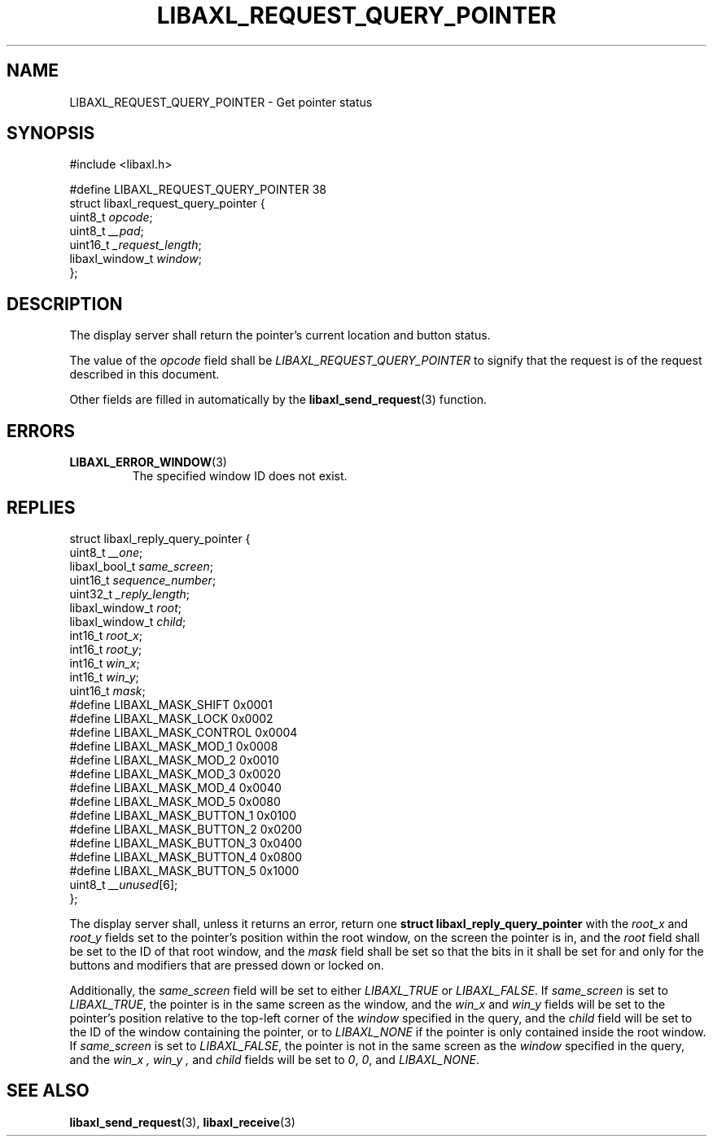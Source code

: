 .TH LIBAXL_REQUEST_QUERY_POINTER 3 libaxl
.SH NAME
LIBAXL_REQUEST_QUERY_POINTER - Get pointer status
.SH SYNOPSIS
.nf
#include <libaxl.h>

#define LIBAXL_REQUEST_QUERY_POINTER 38
struct libaxl_request_query_pointer {
        uint8_t         \fIopcode\fP;
        uint8_t         \fI__pad\fP;
        uint16_t        \fI_request_length\fP;
        libaxl_window_t \fIwindow\fP;
};
.fi
.SH DESCRIPTION
The display server shall return the pointer's
current location and button status.
.PP
The value of the
.I opcode
field shall be
.I LIBAXL_REQUEST_QUERY_POINTER
to signify that the request is of the
request described in this document.
.PP
Other fields are filled in automatically by the
.BR libaxl_send_request (3)
function.
.SH ERRORS
.TP
.BR LIBAXL_ERROR_WINDOW (3)
The specified window ID does not exist.
.SH REPLIES
.nf
struct libaxl_reply_query_pointer {
        uint8_t          \fI__one\fP;
        libaxl_bool_t    \fIsame_screen\fP;
        uint16_t         \fIsequence_number\fP;
        uint32_t         \fI_reply_length\fP;
        libaxl_window_t  \fIroot\fP;
        libaxl_window_t  \fIchild\fP;
        int16_t          \fIroot_x\fP;
        int16_t          \fIroot_y\fP;
        int16_t          \fIwin_x\fP;
        int16_t          \fIwin_y\fP;
        uint16_t         \fImask\fP;
#define LIBAXL_MASK_SHIFT    0x0001
#define LIBAXL_MASK_LOCK     0x0002
#define LIBAXL_MASK_CONTROL  0x0004
#define LIBAXL_MASK_MOD_1    0x0008
#define LIBAXL_MASK_MOD_2    0x0010
#define LIBAXL_MASK_MOD_3    0x0020
#define LIBAXL_MASK_MOD_4    0x0040
#define LIBAXL_MASK_MOD_5    0x0080
#define LIBAXL_MASK_BUTTON_1 0x0100
#define LIBAXL_MASK_BUTTON_2 0x0200
#define LIBAXL_MASK_BUTTON_3 0x0400
#define LIBAXL_MASK_BUTTON_4 0x0800
#define LIBAXL_MASK_BUTTON_5 0x1000
        uint8_t          \fI__unused\fP[6];
};
.fi
.PP
The display server shall, unless it returns an
error, return one
.B "struct libaxl_reply_query_pointer"
with the
.I root_x
and
.I root_y
fields set to the pointer's position within
the root window, on the screen the pointer is
in, and the
.I root
field shall be set to the ID of that root window,
and the
.I mask
field shall be set so that the bits in it shall
be set for and only for the buttons and modifiers
that are pressed down or locked on.
\" TODO what each key button mask bit represent
Additionally, the
.I same_screen
field will be set to either
.I LIBAXL_TRUE
or
.IR LIBAXL_FALSE .
If
.I same_screen
is set to
.IR LIBAXL_TRUE ,
the pointer is in the same screen as the window,
and the
.IR win_x
and
.IR win_y
fields will be set to the pointer's position
relative to the top-left corner of the
.I window
specified in the query, and the
.I child
field will be set to the ID of the window containing
the pointer, or to
.I LIBAXL_NONE
if the pointer is only contained inside the root
window. If
.I same_screen
is set to
.IR LIBAXL_FALSE ,
the pointer is not in the same screen as the
.I window
specified in the query, and the
.I win_x ,
.I win_y ,
and
.I child
fields will be set to
.IR 0 ,
.IR 0 ,
and
.IR LIBAXL_NONE .
.SH SEE ALSO
.BR libaxl_send_request (3),
.BR libaxl_receive (3)
